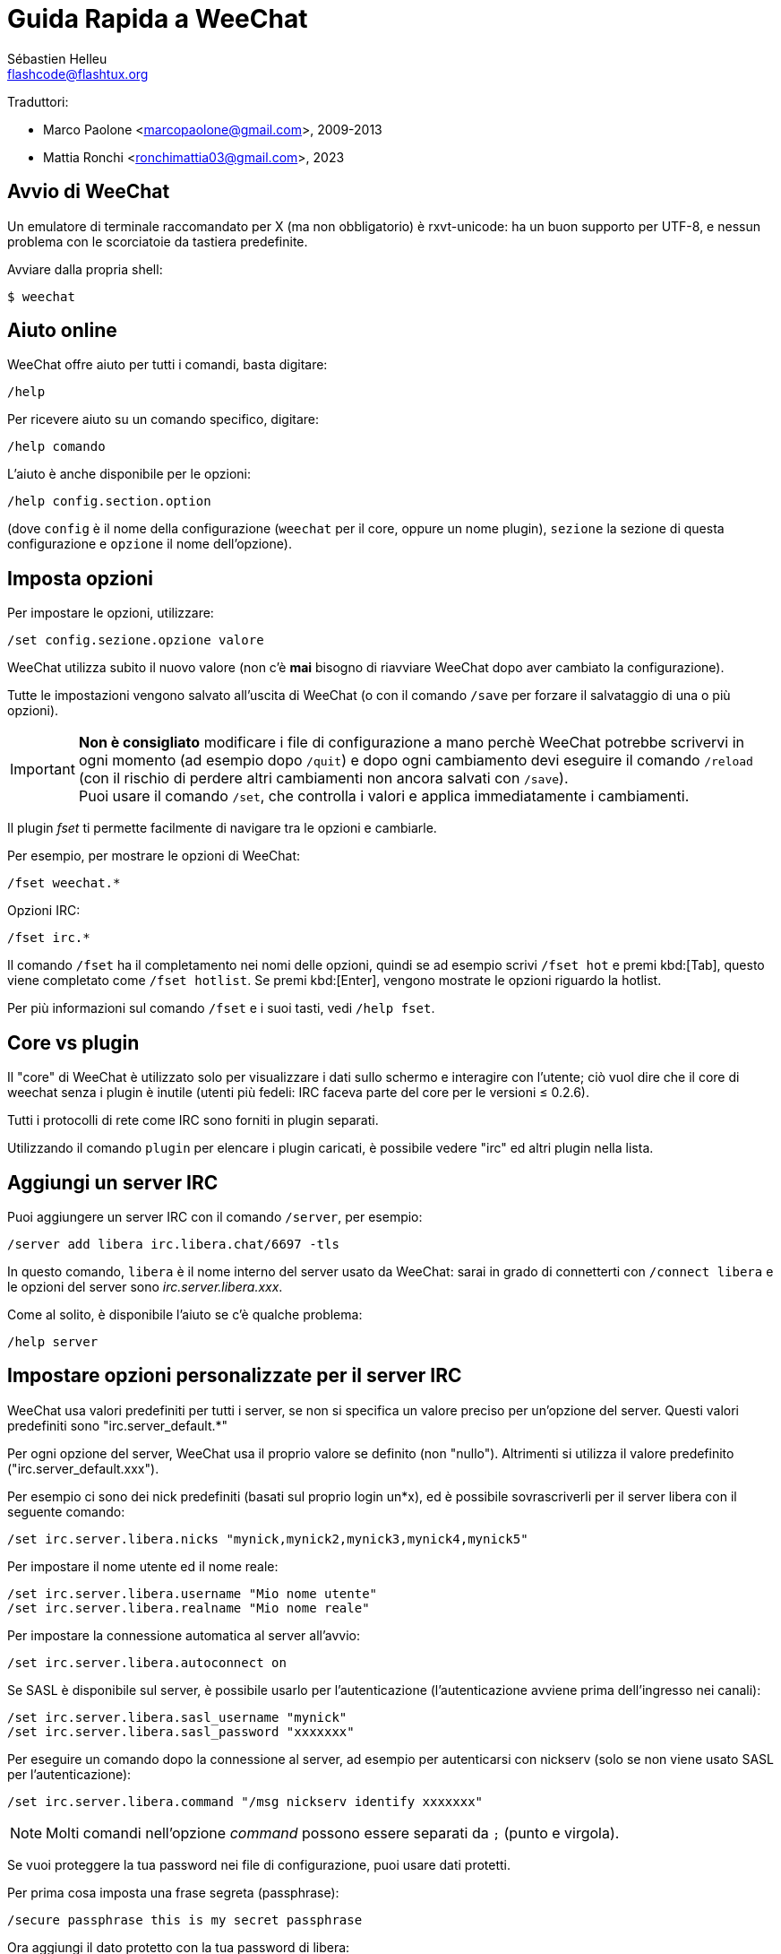 = Guida Rapida a WeeChat
:author: Sébastien Helleu
:email: flashcode@flashtux.org
:lang: it
:toc-title: Indice

Traduttori:

* Marco Paolone <marcopaolone@gmail.com>, 2009-2013
* Mattia Ronchi <ronchimattia03@gmail.com>, 2023

[[start]]
== Avvio di WeeChat

Un emulatore di terminale raccomandato per X (ma non obbligatorio) è
rxvt-unicode: ha un buon supporto per UTF-8, e nessun problema con
le scorciatoie da tastiera predefinite.

Avviare dalla propria shell:

----
$ weechat
----

[[help]]
== Aiuto online

WeeChat offre aiuto per tutti i comandi, basta digitare:

----
/help
----

Per ricevere aiuto su un comando specifico, digitare:

----
/help comando
----

L'aiuto è anche disponibile per le opzioni:

----
/help config.section.option
----

(dove `config` è il nome della configurazione (`weechat` per il core,
oppure un nome plugin), `sezione` la sezione di questa configurazione
e `opzione` il nome dell'opzione).

[[options]]
== Imposta opzioni

Per impostare le opzioni, utilizzare:

----
/set config.sezione.opzione valore
----

WeeChat utilizza subito il nuovo valore (non c'è *mai* bisogno di riavviare
WeeChat dopo aver cambiato la configurazione).

Tutte le impostazioni vengono salvato all'uscita di WeeChat (o con il comando
`/save` per forzare il salvataggio di una o più opzioni).

[IMPORTANT]
*Non è consigliato* modificare i file di configurazione a mano perchè WeeChat
potrebbe scrivervi in ogni momento (ad esempio dopo `/quit`) e dopo ogni cambiamento
devi eseguire il comando `/reload` (con il rischio di perdere altri cambiamenti non ancora
salvati con `/save`). +
Puoi usare il comando `/set`, che controlla i valori e applica immediatamente
i cambiamenti.

Il plugin _fset_ ti permette facilmente di navigare tra le opzioni e cambiarle.

Per esempio, per mostrare le opzioni di WeeChat:

----
/fset weechat.*
----

Opzioni IRC:

----
/fset irc.*
----

Il comando `/fset` ha il completamento nei nomi delle opzioni, quindi se ad esempio
scrivi `/fset hot` e premi kbd:[Tab], questo viene completato come `/fset hotlist`.
Se premi kbd:[Enter], vengono mostrate le opzioni riguardo la hotlist.

Per più informazioni sul comando `/fset` e i suoi tasti, vedi `/help fset`.

[[core_vs_plugins]]
== Core vs plugin

Il "core" di WeeChat è utilizzato solo per visualizzare i dati sullo schermo
e interagire con l'utente; ciò vuol dire che il core di weechat senza i
plugin è inutile (utenti più fedeli: IRC faceva parte del core per le
versioni ≤ 0.2.6).

Tutti i protocolli di rete come IRC sono forniti in plugin separati.

Utilizzando il comando `plugin` per elencare i plugin caricati, è possibile
vedere "irc" ed altri plugin nella lista.

[[add_irc_server]]
== Aggiungi un server IRC

Puoi aggiungere un server IRC con il comando `/server`, per esempio:

----
/server add libera irc.libera.chat/6697 -tls
----

In questo comando, `libera` è il nome interno del server usato da WeeChat:
sarai in grado di connetterti con `/connect libera` e le opzioni del server
sono _irc.server.libera.xxx_.

Come al solito, è disponibile l'aiuto se c'è qualche problema:

----
/help server
----

[[irc_server_options]]
== Impostare opzioni personalizzate per il server IRC

WeeChat usa valori predefiniti per tutti i server, se non si specifica un
valore preciso per un'opzione del server. Questi valori predefiniti sono
"irc.server_default.*"

Per ogni opzione del server, WeeChat usa il proprio valore se definito
(non "nullo"). Altrimenti si utilizza il valore predefinito
("irc.server_default.xxx").

Per esempio ci sono dei nick predefiniti (basati sul proprio login un*x), ed
è possibile sovrascriverli per il server libera con il seguente comando:

----
/set irc.server.libera.nicks "mynick,mynick2,mynick3,mynick4,mynick5"
----

Per impostare il nome utente ed il nome reale:

----
/set irc.server.libera.username "Mio nome utente"
/set irc.server.libera.realname "Mio nome reale"
----

Per impostare la connessione automatica al server all'avvio:

----
/set irc.server.libera.autoconnect on
----

Se SASL è disponibile sul server, è possibile usarlo per l'autenticazione
(l'autenticazione avviene prima dell'ingresso nei canali):

----
/set irc.server.libera.sasl_username "mynick"
/set irc.server.libera.sasl_password "xxxxxxx"
----

Per eseguire un comando dopo la connessione al server, ad esempio per
autenticarsi con nickserv (solo se non viene usato SASL per l'autenticazione):

----
/set irc.server.libera.command "/msg nickserv identify xxxxxxx"
----

[NOTE]
Molti comandi nell'opzione _command_ possono essere separati da `;` (punto e virgola).

Se vuoi proteggere la tua password nei file di configurazione, puoi usare
dati protetti.

Per prima cosa imposta una frase segreta (passphrase):

----
/secure passphrase this is my secret passphrase
----

Ora aggiungi il dato protetto con la tua password di libera:

----
/secure set libera_password xxxxxxx
----

Puoi usare `+${sec.data.libera_password}+` al posto della tua password
nelle opzioni IRC menzionate sopra, per esempio:

----
/set irc.server.libera.sasl_password "${sec.data.libera_password}"
----

Per entrare automaticamente in alcuni canali quando ci si connette
al server:

----
/set irc.server.libera.autojoin "#canale1,#canale2"
----

Il comando `/autojoin` ti permette di configurare l'opzione _autojoin_ facilmente
(vedi `/help autojoin`).

Puoi anche configurare WeeChat per aggiornare automaticamente l'opzione _autojoin_
quando entri o esci dai canali:

----
/set irc.server_default.autojoin_dynamic on
----

Per eliminare il valore di un'opzione del server, e usare invece il valore
predefinito, per esempio per utilizzare i nick predefiniti
(irc.server_default.nicks):

----
/unset irc.server.libera.nicks
----

Altre opzioni: è possibile impostare altre opzioni con il seguente comando
("xxx" è il nome dell'opzione):

----
/set irc.server.libera.xxx value
----

[TIP]
Puoi completare il nome e il valore dell'opzione con kbd:[Tab]
e con kbd:[Shift+Tab] per un completamento parziale (utile per parole lunghe
come il nome di un'opzione).

[[connect_to_irc_server]]
== Connessione al server IRC

----
/connect libera
----

Con questo comando, WeeChat si connette al server libera ed entra automaticamente
nei canali configurati nell'opzione "autojoin" del server.

[NOTE]
Questo comando può essere usato per creare e connettersi ad un nuovo server
senza utilizzare il comando `/server` (see `/help connect`).

I buffer dei server vengono uniti al buffer _core_ di WeeChat in modo
predefinito. Per passare tra buffer _core_ e buffer server, si può digitare
kbd:[Ctrl+x].

È possibile disabilitare l'unione automatica dei server dei buffer per avere i
buffer dei server indipendenti:

----
/set irc.look.server_buffer independent
----

[[join_part_irc_channels]]
== Entrare/uscire dai canali IRC

Entra in un canale:

----
/join #canale
----

Esce da un canale (mantenendo il buffer aperto):

----
/part [messaggio di uscita]
----

Chiude un server, un canele o un buffer privato (`/close` è un sinonimo
per `/buffer close`):

----
/close
----

[WARNING]
Chiudere il buffer del server chiuderà tutti i canali/buffer privati.

Disconnette dal server:

----
/disconnect
----

[[irc_private_messages]]
== Messaggi privati IRC

Apre un buffer e invia un messaggio a un altro utente (nome _foo_):

----
/query foo this is a message
----

Chiude il buffer privato:

----
/close
----

[[buffer_window]]
== Gestione buffer/finestra

Un buffer è un componente collegato ad un plugin con un numero,
una categoria e un nome. Un buffer contiene i dati visualizzati sullo
schermo.

Una finestra è la vista di un buffer. Il comportamento predefinito
prevede solo una finestra che visualizza un buffer. Se lo schermo
viene diviso, sarà possibile vedere più finestre con molti buffer allo
stesso tempo.

I comandi per gestire buffer e finestre:

----
/buffer
/window
----

Per esempio, per dividere verticalmente lo schermo in una finestra piccola
(1/3 della larghezza) ed una grande (2/3), utilizzare il comando:

----
/window splitv 33
----

Per rimuovere la divisione:

----
/window merge
----

[[key_bindings]]
== Associazione tasti

WeeChat usa molti tasti. Essi sono tutti presenti nella documentazione,
ma si dovrebbero conoscere almeno quelli vitali:

- kbd:[Alt+←] / kbd:[Alt+→] oppure kbd:[F5] / kbd:[F6]: passa al buffer
  precedente/successivo
- kbd:[F1] / kbd:[F2]: barra di scorrimento della lista dei buffer("buflist")
- kbd:[F7] / kbd:[F8]: passa alla finestra precedente/successiva (quando lo schermo
  è diviso)
- kbd:[F9] / kbd:[F10]: scorre la barra del titolo
- kbd:[F11] / kbd:[F12]: scorre la lista nick
- kbd:[Tab]: completa il testo nella barra di input, proprio come nella shell
- kbd:[PgUp] / kbd:[PgDn]: scorre testo nel buffer corrente
- kbd:[Alt+a]: passa al buffer con attività (nella hotlist)

A seconda della propria tastiera e/o le proprie necessità, è possibile
associare nuovamente qualsiasi tasto ad un comando tramite
`/key`.
Un tasto utile è kbd:[Alt+k] per trovare i codici tasti.

Ad esempio, per associare kbd:[Alt+!] al comando `/buffer close`:

----
/key bind (digitare alt-k) (digitare alt-!) /buffer close
----

Si otterrà una riga di comando simile a:

----
/key bind meta-! /buffer close
----

Per eliminare il tasto:

----
/key unbind meta-!
----

[[plugins_scripts]]
== Plugin/script

Su alcune distribuzioni come Debian, i plugin sono disponibili tramite un
pacchetto separato (come weechat-plugins).
I plugin vengono caricati automaticamente quando trovati
(per favore consultare la documentazione per caricare/scaricare plugin
o script).

Sono disponibili molti script esterni (da contributori) per WeeChat, puoi
scaricare e installare script dal repository con il comando `/script`,
per esempio:

----
/script install go.py
----

Vedi `/help script` per più informazioni.

Una lista degli script è disponibile su WeeChat tramite `/script` o su
https://weechat.org/scripts/[questa pagina ^↗^^].

[[more_doc]]
== Ulteriore documentazione

Ora sei in grado di usare WeeChat e leggere
https://weechat.org/doc/[FAQ/documentazione ^↗^^]
per qualsiasi altra domanda.

Buon WeeChat!
